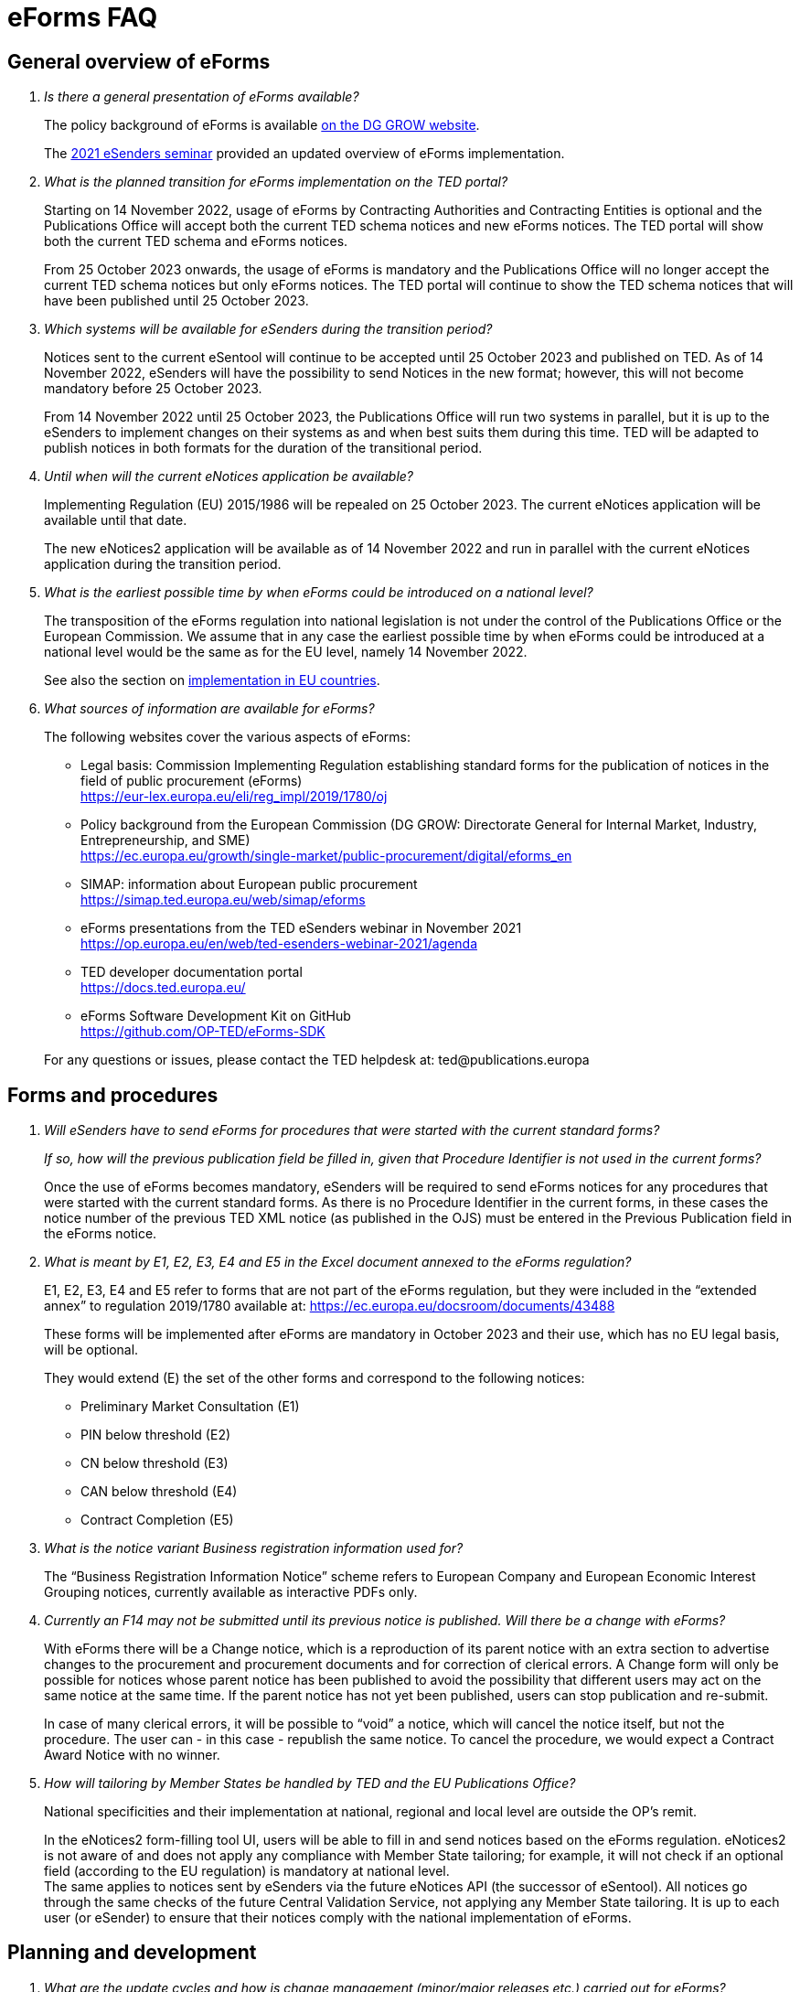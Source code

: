 = eForms FAQ
:page-aliases: home:FAQ:eforms.adoc

== General overview of eForms 
[qanda]
 

Is there a general presentation of eForms available?:: 

The policy background of eForms is available link:https://ec.europa.eu/growth/single-market/public-procurement/digital/eforms_en[on the DG GROW website].
+
The link:https://op.europa.eu/en/web/ted-esenders-webinar-2021[2021 eSenders seminar] provided an updated overview of eForms implementation.
 
 
 

What is the planned transition for eForms implementation on the TED portal?:: 

Starting on 14 November 2022, usage of eForms by Contracting Authorities
and Contracting Entities is optional and the Publications Office will
accept both the current TED schema notices and new eForms notices. The
TED portal will show both the current TED schema and eForms notices. 
+
From 25 October 2023 onwards, the usage of eForms is mandatory and the
Publications Office will no longer accept the current TED schema notices
but only eForms notices. The TED portal will continue to show the TED
schema notices that will have been published until 25 October 2023. 

 

Which systems will be available for eSenders during the transition period?:: 

Notices sent to the current eSentool will continue to be accepted until
25 October 2023 and published on TED. As of 14 November 2022, eSenders
will have the possibility to send Notices in the new format; however,
this will not become mandatory before 25 October 2023. 
+
From 14 November 2022 until 25 October 2023, the Publications Office
will run two systems in parallel, but it is up to the eSenders to
implement changes on their systems as and when best suits them during
this time. TED will be adapted to publish notices in both formats for
the duration of the transitional period. 

 

Until when will the current eNotices application be available?:: 

Implementing Regulation (EU) 2015/1986 will be repealed on 25 October 2023. 
The current eNotices application will be available until that date. 
+
The new eNotices2 application will be available as of 14 November 2022
and run in parallel with the current eNotices application during the
transition period. 

 

What is the earliest possible time by when eForms could be introduced on a national level?:: 

The transposition of the eForms regulation into national legislation is
not under the control of the Publications Office or the European
Commission. We assume that in any case the earliest possible time by
when eForms could be introduced at a national level would be the same as
for the EU level, namely 14 November 2022. 
+
See also the section on link:https://ec.europa.eu/growth/single-market/public-procurement/digital/eforms_en[implementation in EU countries].


 

What sources of information are available for eForms?:: 

The following websites cover the various aspects of eForms: 
+
--
* Legal basis: Commission Implementing Regulation establishing standard
forms for the publication of notices in the field of public procurement (eForms) +
link:https://eur-lex.europa.eu/eli/reg_impl/2019/1780/oj[]
+
* Policy background from the European Commission (DG GROW: Directorate
General for Internal Market, Industry, Entrepreneurship, and SME) +
https://ec.europa.eu/growth/single-market/public-procurement/digital/eforms_en
+
* SIMAP: information about European public procurement +
https://simap.ted.europa.eu/web/simap/eforms
+
* eForms presentations from the TED eSenders webinar in November 2021 +
https://op.europa.eu/en/web/ted-esenders-webinar-2021/agenda
+
* TED developer documentation portal +
https://docs.ted.europa.eu/
+
* eForms Software Development Kit on GitHub +
https://github.com/OP-TED/eForms-SDK
--
+
For any questions or issues, please contact the TED helpdesk at: ted@publications.europa  

 

== Forms and procedures 
[qanda]

 
Will eSenders have to send eForms for procedures that were started with the current standard forms?::
If so, how will the previous publication field be filled in, given that Procedure Identifier is not used in the current forms?:: 

Once the use of eForms becomes mandatory, eSenders will be required to
send eForms notices for any procedures that were started with the
current standard forms. As there is no Procedure Identifier in the
current forms, in these cases the notice number of the previous TED XML
notice (as published in the OJS) must be entered in the Previous
Publication field in the eForms notice. 

 

What is meant by E1, E2, E3, E4 and E5 in the Excel document annexed to the eForms regulation?:: 

E1, E2, E3, E4 and E5 refer to forms that are not part of
the eForms regulation, but they were included in the “extended annex” to
regulation 2019/1780 available at: https://ec.europa.eu/docsroom/documents/43488
+
These forms will be implemented after eForms are mandatory in October
2023 and their use, which has no EU legal basis, will be optional. 
+
They would extend (E) the set of the other forms and correspond to the
following notices:  
+
- Preliminary Market Consultation (E1) 
- PIN below threshold (E2) 
- CN below threshold (E3) 
- CAN below threshold (E4) 
- Contract Completion (E5) 



What is the notice variant Business registration information used for?:: 

The “Business Registration Information Notice” scheme refers to European
Company and European Economic Interest Grouping notices, currently
available as interactive PDFs only. 

 

Currently an F14 may not be submitted until its previous notice is published. Will there be a change with eForms?::

With eForms there will be a Change notice, which is a reproduction of its parent notice with an extra section to advertise changes to the 
procurement and procurement documents and for correction of clerical errors. A Change form will only be possible for notices whose parent notice 
has been published to avoid the possibility that different users may act on the same notice at the same time. 
If the parent notice has not yet been published, users can stop publication and re-submit. 
+
In case of many clerical errors, it will be possible to “void” a notice, which will cancel the notice itself, but not the procedure. 
The user can - in this case - republish the same notice. To cancel the procedure, we would expect a Contract Award Notice with no winner.



How will tailoring by Member States be handled by TED and the EU Publications Office?:: 

National specificities and their implementation at national, regional
and local level are outside the OP's remit. 
+
In the eNotices2 form-filling tool UI, users will be able to fill in and
send notices based on the eForms regulation. eNotices2 is not aware of
and does not apply any compliance with Member State tailoring; for
example, it will not check if an optional field (according to the EU
regulation) is mandatory at national level.  +
The same applies to notices sent by eSenders via the future eNotices API
(the successor of eSentool). All notices go through the same checks of
the future Central Validation Service, not applying any Member State
tailoring. It is up to each user (or eSender) to ensure that their
notices comply with the national implementation of eForms.  +
 

== Planning and development 
[qanda]
 

What are the update cycles and how is change management (minor/major releases etc.) carried out for eForms?:: 

The governance structure and life-cycle management for eForms are currently being updated and will be published soon.

 

Has development of eNotices2 started?::  

The development of eNotices2 started in 2020 and the application is
foreseen to be in production for November 2022. 
+
The scope of the application is to implement the eForms requirements in
a product that will allow at least the same functionalities that are
available in the current eNotices and the main functionalities that
are currently available in eSentool.  
+
The application will also have a number of new features that will make
it easier and more streamlined for contracting parties to publish
notices, while mitigating the inherent complexity of the eForms
regulation as much as possible.
+
Updated presentations are available at the link:https://op.europa.eu/en/web/ted-esenders-webinar-2021[2021 eSenders seminar].

 

== Visualisation and display of eForms notices 
[qanda]
 

Will a standard visual display be applied for the eForms? Is it possible for the Publications Office to share (PDF) templates of eForms?:: 

The eForms will be displayed as standard forms, both within the
application that will be used to create and submit them (eNotices2) and
for their display on the TED website. The visual display will focus on
user-friendliness. As part of the ongoing development of eForms, we have
published the provisional samples of the 40 mandatory notices in PDF format at:
https://simap.ted.europa.eu/documents/10184/320101/eForms+notice+PDF+samples+2021-07-22/c6785da3-8907-4071-9980-bb670b8ae9b8

 

How will eForms notices be published and displayed on the TED website?:: 

For information about the future changes planned for the TED website, please refer to the relevant presentation in the 2021 eSenders Seminar: 
https://op.europa.eu/documents/8651547/0/eForms-in-TED-and-the-future-TED-2-0-2021-eSenders-seminar.pptx/317c4f15-9a18-58c3-a38e-be283206b977?t=1636106124942.

 
 
What will be the retention period for the display of the eForms notices published on TED?:: 

The retention period for displaying all notices (including eForms
notices) on the TED website is 10 years (data available as of
1/1/2014). 

 

== Technical documentation and Software Development Kit 
[qanda]
 

Where can I find the latest technical documentation published on eForms (schemas, business or validation rules and other relevant information)?:: 

Technical information on eForms, relevant to developers and experts, can
be found in the eForms Software Development Kit (SDK) on GitHub at https://github.com/OP-TED/eForms-SDK 

 

What is the purpose and governance of the SDK?:: 

Provisional releases of the eForms Schema and eForms Documentation were
provided in 2019 and 2020 through separate announcements on SIMAP. In
order to assist eSenders and eForms developers, new releases of the
eForms artefacts are now bundled together in the form of a Software
Development Kit (SDK). This includes the eForms schema, Schematron
validation rules, eForms documentation and sample XML documents. All
artefacts are versioned together with the version number of the eForms
SDK. 
+
The eForms documentation will indicate the version of the eForms SDK
that modified it. Likewise, the sample XML files will indicate the
version of the eForms SDK used when they were created or last modified. 
+
The purpose of the SDK is to assist eForms developers in creating applications that generate eForms notices in order to send them to eNotices2 in the future through TED API. 
The components of the SDK are intended to be directly consumed by these applications. Multiple versions of the SDK will be maintained and remain available as long as they are 
supported by the Legislation, allowing for more flexibility on the timing of upgrades on the eSenders’ applications. Updating applications to use new versions of the SDK 
should require minimal effort if the applications are built to integrate the SDK components.
+
More information about the SDK was presented at the link:https://op.europa.eu/en/web/ted-esenders-webinar-2021[2021 eSenders seminar].



If we were to use the SDK, would there be the need to customise for the national adoptions?::

Yes, customisations and tailoring would need to be applied locally, on the user’s application.


[NOTE]
====
Please note that the eForms SDK is updated regularly. 
Updates are announced on link:https://simap.ted.europa.eu/web/simap/eforms[SIMAP]  
and on the link:https://webgate.ec.europa.eu/fpfis/wikis/pages/viewpage.action?spaceKey=TEDeSender&title=TED+eSenders[TED eSenders Workspace].

You can also use the "watch" repository feature of Github to receive notifications for new releases.
====



== APIs and Web Services 
[qanda]
 

Will there be a TED qualification environment available for eForms? When will there be a way to test the submission of eForms notices?:: 

Unlike the current standard forms in eSentool, there will be no
qualification procedure for eForms. A Central Validation Service (CVS)
will be remotely available so that you can check the validity of eForms
notices. The current qualification procedure will be phased out.  
+
The CVS is not expected to be made available before mid-2022. 
+
Any announcements will be made via SIMAP at +
https://simap.ted.europa.eu/web/simap/eforms

  

Will the URL to which we send the messages remain the same?::  

The URL used for eForms notices will be different to the one used for
the current notices in eSentool.  
+
The new URL will be communicated when it becomes available. 

 

== Schema and field definitions 
[qanda]
 

What is the release date for the eForms schema version that will be used for production in the future?:: 

The latest version of the schema is close to the version that will be
used for production.  The remaining unstated requirements
are being identified. 
+
Please consult the link:https://github.com/OP-TED/eForms-SDK[eForms Software Development Kit (SDK)] for more
details on the latest version of the schema and other technical components.

 

How to fill in BT-3201 Tender Identifier?:: 

For TenderID, as for most identifiers, a dedicated scheme similar
to that defined for other identifiers, has been specified. 
Information is available in the documentation in the link:https://github.com/OP-TED/eForms-SDK[eForms SDK].

 

What happens when CA_ACTIVITY_OTHER is given in F02?:: 

The current TED XML element CA_ACTIVITY_OTHER allows free-text content.
This often leads to inconsistencies in reporting the main activity of
the contracting authority.  
+
In eForms, this possibility has been removed and only one value from the
list of values in the "main-activity" code list is allowed. 

 

How can I deal with multiple NUTS codes in OBJECT_DESCR?:: 

In the current TED XML, the location(s) of each Lot is indicated with
only one MAIN_SITE element, but multiple NUTS elements.  
+
In eForms, there is the possibility to have more information about each
location: a full address, a description and a NUTS code. These are held
in the cac:RealizedLocation element. This element is repeatable within
each Lot. 

  

== Business and validation rules 
[qanda]
 
What are referred to as business rules in the context of eForms?::

Business Rules are business-driven rules used to ensure a certain
quality of the reported information. They define or constrain the
existence of business information in a procurement notice (e.g. whether
some information is mandatory, the possible values of a field, etc.).
They have their origin in the Directives and the eForms Regulation or
are based on common sense (e.g. an end date is later than a start date)
as well as on the legal bases, the public procurement Directives and the
eForms Regulation: 
+
* https://ec.europa.eu/growth/single-market/public-procurement/rules-implementation_en 
* https://ec.europa.eu/growth/single-market/public-procurement/digital/eforms_en 

 
When will the business rules and field validation rules be made available?::

The current Schematron validation rules together with some examples of
valid and invalid XML files are published on GitHub as part of the link:https://github.com/OP-TED/eForms-SDK[eForms SDK]. 
+
We will keep updating these artefacts regularly as they evolve. 

 

What are Schematron files for eForms?  Can you provide samples of them?::  

The eForms schema applies basic structural rules to the XML notices.
Schematron files are used to apply further validation rules to the XML
notices, ensuring that for each notice type, mandatory fields are
present and correct field values are used. Schematron files are
available as part of the eForms SDK in the GitHub repository. 
+
As the creation of Schematron files is a work in progress and they will
not be ready for official publication for some time, the versions in the
SDK only contain a preview. They are provided as-is, without any
commitments from the Publications Office for their completeness or
stability and without any documentation or support at this stage.
The SDK in the repository will be updated periodically. 


If a field is mandatory but left empty or if a code choice is mandatory but not chosen, will the notice be rejected and not published? Are there no "content" checks beyond that, for example if a monetary value doesn't make sense?::  

If mandatory fields are not filled in, it will not be possible to submit
the corresponding notice and the notice will, therefore, be rejected.
There will be several additional business rules that will check the
validity of the content of different fields, i.e., combinations of
fields, in a way equivalent to what is done today with the existing
forms.  
+
As with the current TED notices, there will be rules that will block
(reject) the submission of eForms notices, particularly in cases that
violate or contradict the Procurement Directives. All these rules are
currently under construction and implemented using Schematron. Only
after 14 November 2022, when eForms are introduced, will the
Publications Office inform users in advance of any new rules to come. 

 

From a technical point of view, would an eForms notice be rejected if the names of some business terms and descriptions are changed at the national level?:: 

The eForms notices submitted for publication on TED should conform to
the eForms schema, Xpaths and field IDs, which are the same for all
Member States. This means that any notice submitted that doesn't conform
to this schema will be rejected by definition. 
+
On the other hand, what is done and published at national level is under
the responsibility and control of the National Authorities, which means
that a notice published at national level may not look exactly the
same on the national site (which follows the national
terminology) as on TED (which follows the EU terminology). 

  

== Code lists 
[qanda] 

Why are you adding codes to eForms Business Terms and how often this will be done?::

Some BTs represent fields whose values come from predefined lists. These
values are represented by codes.  Such code lists are not specific to
eForms and they can be used in other domains. Code lists are dynamic and
can be updated. Standard releases and release dates can be found at +
https://op.europa.eu/en/web/eu-vocabularies/releases
+
The concepts in the EU Vocabularies authority tables and taxonomies that
are used in eForms are indicated in the XML and SKOS formats by the
”EFORMS” use context. These formats are available for each vocabulary
under the “Downloads” tab.  
+
For example, in the case of contract-nature available at: 
https://op.europa.eu/en/web/eu-vocabularies/dataset/-/resource?uri=http://publications.europa.eu/resource/dataset/contract-nature.
+
The XML file does not indicate the “EFORMS” context for the "combined"
concept, therefore combined is not used in eForms:  
+
[source, xml]
----
<start.use>2021-03-17</start.use>  
<use.context>TED</use.context>  
----
+
whereas the XML file indicates the use eForms context for the "services"
concept, therefore "services" can be used in eForms: 
+
[source, xml]
----
<start.use>2019-09-18</start.use>  
<use.context>CODIF_DATA</use.context>  
<use.context>EFORMS</use.context>  
<use.context>TED</use.context> 
----
     
     
== ESPD 

[qanda]
Could you provide a clarification about the integration of ESPD into eForms (BG-701 and BG-702):: 
The possibility of some level of integration of ESPD requests into
eForms notices (avoiding multiple encoding of the same information
by reusing it) has been considered and the feasibility of this is still
being evaluated. However, it will not be a complete substitution, and
ESPD requests will remain necessary. 
+
For more information, please see section 4.1.2.1 
of the link:https://op.europa.eu/en/publication-detail/-/publication/73a78487-cc8b-11ea-adf7-01aa75ed71a1[eForms Policy Implementation Handbook].
 
 
 
